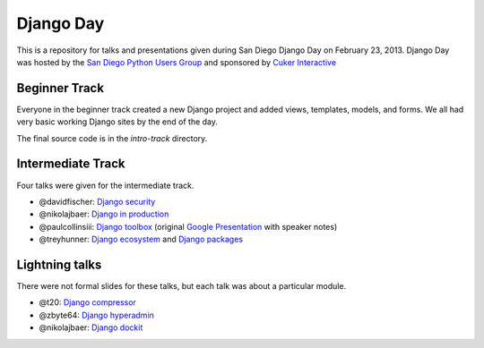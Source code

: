 Django Day
==========

This is a repository for talks and presentations given during San Diego Django
Day on February 23, 2013.  Django Day was hosted by the
`San Diego Python Users Group`_ and sponsored by `Cuker Interactive`_

.. _San Diego Python Users Group: http://pythonsd.org
.. _Cuker Interactive: http://www.cukerinteractive.com/


Beginner Track
--------------

Everyone in the beginner track created a new Django project and added views,
templates, models, and forms.  We all had very basic working Django sites by
the end of the day.

The final source code is in the `intro-track` directory.


Intermediate Track
------------------

Four talks were given for the intermediate track.

* @davidfischer: `Django security`_
* @nikolajbaer: `Django in production`_
* @paulcollinsiii: `Django toolbox`_ (original `Google Presentation`_ with speaker notes)
* @treyhunner: `Django ecosystem`_ and `Django packages`_

.. _Django security: http://django-security.herokuapp.com/
.. _Django in production: http://www.slideshare.net/pythonsd/django-production
.. _Django toolbox: http://www.slideshare.net/pythonsd/django-toolbox
.. _Google Presentation: https://docs.google.com/presentation/d/11CcSamMIAaS87tF8UgN84Ks-jRHhVM_aJniKt8-wUzQ/edit?usp=sharing
.. _Django ecosystem: http://www.slideshare.net/pythonsd/django-ecosystem
.. _Django packages: intermediate-track/packages.md

Lightning talks
---------------

There were not formal slides for these talks, but each talk was about a
particular module.

* @t20: `Django compressor`_
* @zbyte64: `Django hyperadmin`_
* @nikolajbaer: `Django dockit`_

.. _Django compressor: http://django_compressor.readthedocs.org/
.. _Django hyperadmin: http://django-hyperadmin.readthedocs.org/
.. _Django dockit: http://django-dockit.readthedocs.org/

